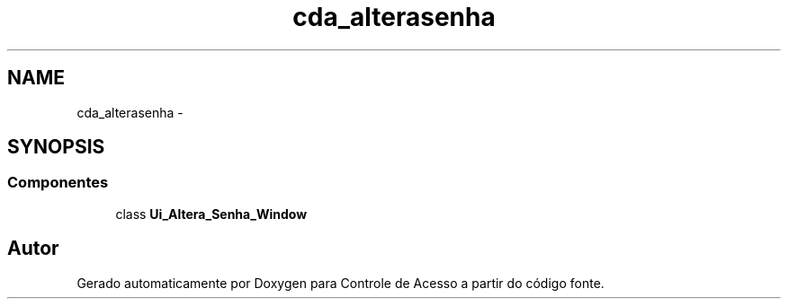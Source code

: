 .TH "cda_alterasenha" 3 "Terça, 24 de Dezembro de 2013" "Version 2" "Controle de Acesso" \" -*- nroff -*-
.ad l
.nh
.SH NAME
cda_alterasenha \- 
.SH SYNOPSIS
.br
.PP
.SS "Componentes"

.in +1c
.ti -1c
.RI "class \fBUi_Altera_Senha_Window\fP"
.br
.in -1c
.SH "Autor"
.PP 
Gerado automaticamente por Doxygen para Controle de Acesso a partir do código fonte\&.
